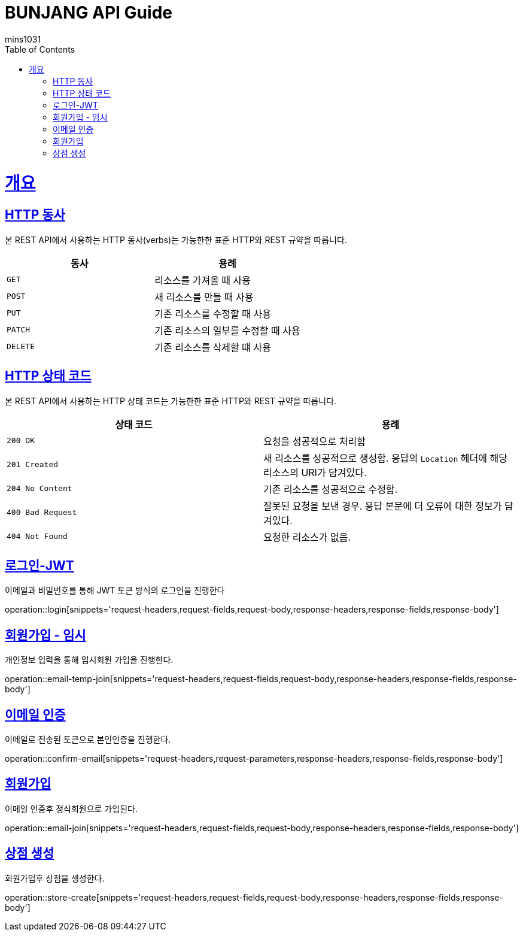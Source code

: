 = BUNJANG API Guide
mins1031;
:doctype: book
:icons: font
:source-highlighter: highlightjs
:toc: left
:toclevels: 4
:sectlinks:
:operation-curl-request-title: Example request
:operation-http-response-title: Example response

[[overview]]
= 개요

[[overview-http-verbs]]
== HTTP 동사

본 REST API에서 사용하는 HTTP 동사(verbs)는 가능한한 표준 HTTP와 REST 규약을 따릅니다.

|===
| 동사 | 용례

| `GET`
| 리소스를 가져올 때 사용

| `POST`
| 새 리소스를 만들 때 사용

| `PUT`
| 기존 리소스를 수정할 때 사용

| `PATCH`
| 기존 리소스의 일부를 수정할 때 사용

| `DELETE`
| 기존 리소스를 삭제할 떄 사용
|===

[[overview-http-status-codes]]
== HTTP 상태 코드

본 REST API에서 사용하는 HTTP 상태 코드는 가능한한 표준 HTTP와 REST 규약을 따릅니다.

|===
| 상태 코드 | 용례

| `200 OK`
| 요청을 성공적으로 처리함

| `201 Created`
| 새 리소스를 성공적으로 생성함. 응답의 `Location` 헤더에 해당 리소스의 URI가 담겨있다.

| `204 No Content`
| 기존 리소스를 성공적으로 수정함.

| `400 Bad Request`
| 잘못된 요청을 보낸 경우. 응답 본문에 더 오류에 대한 정보가 담겨있다.

| `404 Not Found`
| 요청한 리소스가 없음.
|===

[[resources-login]]
== 로그인-JWT

이메일과 비밀번호를 통해 JWT 토큰 방식의 로그인을 진행한다

operation::login[snippets='request-headers,request-fields,request-body,response-headers,response-fields,response-body']

[[resources-login]]
== 회원가입 - 임시

개인정보 입력을 통해 임시회원 가입을 진행한다.

operation::email-temp-join[snippets='request-headers,request-fields,request-body,response-headers,response-fields,response-body']

[[resources-login]]
== 이메일 인증

이메일로 전송된 토큰으로 본인인증을 진행한다.

operation::confirm-email[snippets='request-headers,request-parameters,response-headers,response-fields,response-body']

[[resources-login]]
== 회원가입

이메일 인증후 정식회원으로 가입된다.

operation::email-join[snippets='request-headers,request-fields,request-body,response-headers,response-fields,response-body']

[[resources-login]]
== 상점 생성

회원가입후 상점을 생성한다.

operation::store-create[snippets='request-headers,request-fields,request-body,response-headers,response-fields,response-body']

